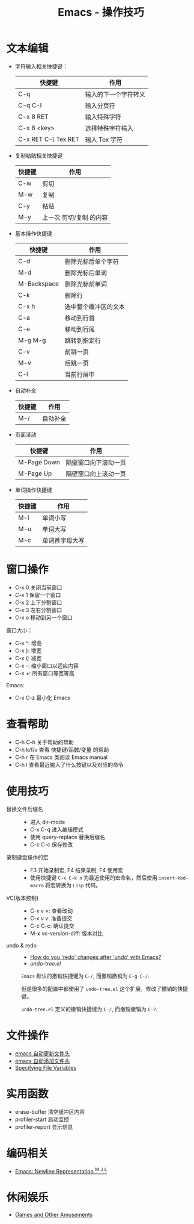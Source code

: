 #+TITLE:      Emacs - 操作技巧

* 目录                                                    :TOC_4_gh:noexport:
- [[#文本编辑][文本编辑]]
- [[#窗口操作][窗口操作]]
- [[#查看帮助][查看帮助]]
- [[#使用技巧][使用技巧]]
- [[#文件操作][文件操作]]
- [[#实用函数][实用函数]]
- [[#编码相关][编码相关]]
- [[#休闲娱乐][休闲娱乐]]

* 文本编辑
  + 字符输入相关快捷键：
    |---------------------+----------------------|
    | 快捷键              | 作用                 |
    |---------------------+----------------------|
    | C-q                 | 输入的下一个字符转义 |
    | C-q C-l             | 输入分页符           |
    | C-x 8 RET           | 输入特殊字符         |
    | C-x 8 <key>         | 选择特殊字符输入     |
    | C-x RET C-\ Tex RET | 输入 Tex 字符        |
    |---------------------+----------------------|

  + 复制粘贴相关快捷键
    |--------+-------------------------|
    | 快捷键 | 作用                    |
    |--------+-------------------------|
    | C-w    | 剪切                    |
    | M-w    | 复制                    |
    | C-y    | 粘贴                    |
    | M-y    | 上一次 剪切/复制 的内容 |
    |--------+-------------------------|

  + 基本操作快捷键
    |-------------+----------------------|
    | 快捷键      | 作用                 |
    |-------------+----------------------|
    | C-d         | 删除光标后单个字符   |
    | M-d         | 删除光标后单词       |
    | M-Backspace | 删除光标前单词       |
    | C-k         | 删除行               |
    | C-x h       | 选中整个缓冲区的文本 |
    | C-a         | 移动到行首           |
    | C-e         | 移动到行尾           |
    | M-g M-g     | 跳转到指定行         |
    | C-v         | 前跳一页             |
    | M-v         | 后跳一页             |
    | C-l         | 当前行居中           |
    |-------------+----------------------|

  + 自动补全
    |--------+----------|
    | 快捷键 | 作用     |
    |--------+----------|
    | M-/    | 自动补全 |
    |--------+----------|

  + 页面滚动
    |-------------+----------------------|
    | 快捷键      | 作用                 |
    |-------------+----------------------|
    | M-Page Down | 隔壁窗口向下滚动一页 |
    | M-Page Up   | 隔壁窗口向上滚动一页 |
    |-------------+----------------------|

  + 单词操作快捷键
    |--------+----------------|
    | 快捷键 | 作用           |
    |--------+----------------|
    | M-l    | 单词小写       |
    | M-u    | 单词大写       |
    | M-c    | 单词首字母大写 |
    |--------+----------------|

* 窗口操作
  + C-x 0 关闭当前窗口
  + C-x 1 保留一个窗口
  + C-x 2 上下分割窗口
  + C-x 3 左右分割窗口
  + C-x o 移动到另一个窗口

  窗口大小：
  + C-x ^: 增高
  + C-x }: 增宽
  + C-x {: 减宽
  + C-x -: 缩小窗口以适应内容
  + C-x +: 所有窗口等宽等高

  Emacs:
  + C-x C-z 最小化 Emacs

* 查看帮助
  + C-h C-h 关于帮助的帮助
  + C-h k/f/v 查看 快捷键/函数/变量 的帮助
  + C-h r 在 Emacs 类阅读 Emacs manual
  + C-h l 查看最近输入了什么按键以及对应的命令

* 使用技巧
  + 替换文件后缀名 ::
    + 进入 dir-mode
    + C-x C-q 进入编辑模式
    + 使用 query-replace 替换后缀名
    + C-c C-c 保存修改

  + 录制键盘操作的宏 ::
    + F3 开始录制宏, F4 结束录制, F4 使用宏
    + 使用快捷键 ~C-x C-k n~ 为最近使用的宏命名，然后使用 ~insert-kbd-macro~ 将宏转换为 ~Lisp~ 代码。
 
  + VC(版本控制) ::
    + C-x v =: 查看改动
    + C-x v v: 准备提交
    + C-c C-c: 确认提交
    + M-x vc-version-diff: 版本对比

  + undo & redo ::
    + [[https://stackoverflow.com/questions/3527142/how-do-you-redo-changes-after-undo-with-emacs][How do you 'redo' changes after 'undo' with Emacs?]]
    + [[  + Use emacs default%0A    #+BEGIN_EXAMPLE%0A%0A    #+END_EXAMPLE%0A][undo-tree.el]]

    ~Emacs~ 默认的撤销快捷键为 ~C-/~, 而撤销撤销为 ~C-g C-/~.

    但是很多的配置中都使用了 ~undo-tree.el~ 这个扩展，修改了撤销的快捷键。

    ~undo-tree.el~ 定义的撤销快捷键为 ~C-/~, 而撤销撤销为 ~C-?~.
    
* 文件操作
  + [[https://honmaple.me/articles/2018/01/emacs%E8%87%AA%E5%8A%A8%E6%9B%B4%E6%96%B0%E6%96%87%E4%BB%B6%E5%A4%B4.html][emacs 自动更新文件头]]
  + [[https://honmaple.me/articles/2018/01/emacs%E8%87%AA%E5%8A%A8%E6%B7%BB%E5%8A%A0%E6%96%87%E4%BB%B6%E5%A4%B4.html][emacs 自动添加文件头]]
  + [[https://www.gnu.org/software/emacs/manual/html_node/emacs/Specifying-File-Variables.html#Specifying-File-Variables][Specifying File Variables]] 

* 实用函数
  + erase-buffer 清空缓冲区内容
  + profiler-start 启动监控
  + profiler-report 显示信息

* 编码相关
  + [[http://ergoemacs.org/emacs/emacs_line_ending_char.html][Emacs: Newline Representation ^M ^J ^L]]
    
* 休闲娱乐
  + [[https://www.gnu.org/software/emacs/manual/html_node/emacs/Amusements.html][Games and Other Amusements]]
